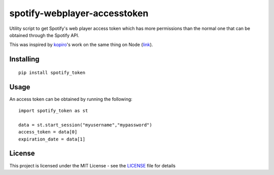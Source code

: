 ==============================
spotify-webplayer-accesstoken
==============================

Utility script to get Spotify's web player access token which has more permissions than the normal one that can be obtained through the Spotify API.

This was inspired by `kopiro <https://github.com/kopiro>`_'s work on the same thing on Node (`link <https://github.com/kopiro/node-spotify-webplayer-accesstoken>`_).

Installing
============ 

::

    pip install spotify_token

Usage
============
An access token can be obtained by running the following::

    import spotify_token as st

    data = st.start_session("myusername","mypassword")
    access_token = data[0]
    expiration_date = data[1]

License
============

This project is licensed under the MIT License - see the `LICENSE <LICENSE>`_ file for details
